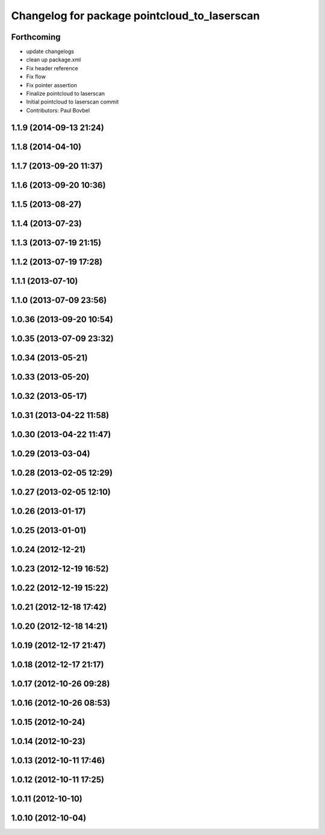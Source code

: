 ^^^^^^^^^^^^^^^^^^^^^^^^^^^^^^^^^^^^^^^^^^^^^
Changelog for package pointcloud_to_laserscan
^^^^^^^^^^^^^^^^^^^^^^^^^^^^^^^^^^^^^^^^^^^^^

Forthcoming
-----------

* update changelogs
* clean up package.xml
* Fix header reference
* Fix flow
* Fix pointer assertion
* Finalize pointcloud to laserscan
* Initial pointcloud to laserscan commit
* Contributors: Paul Bovbel

1.1.9 (2014-09-13 21:24)
------------------------

1.1.8 (2014-04-10)
------------------

1.1.7 (2013-09-20 11:37)
------------------------

1.1.6 (2013-09-20 10:36)
------------------------

1.1.5 (2013-08-27)
------------------

1.1.4 (2013-07-23)
------------------

1.1.3 (2013-07-19 21:15)
------------------------

1.1.2 (2013-07-19 17:28)
------------------------

1.1.1 (2013-07-10)
------------------

1.1.0 (2013-07-09 23:56)
------------------------

1.0.36 (2013-09-20 10:54)
-------------------------

1.0.35 (2013-07-09 23:32)
-------------------------

1.0.34 (2013-05-21)
-------------------

1.0.33 (2013-05-20)
-------------------

1.0.32 (2013-05-17)
-------------------

1.0.31 (2013-04-22 11:58)
-------------------------

1.0.30 (2013-04-22 11:47)
-------------------------

1.0.29 (2013-03-04)
-------------------

1.0.28 (2013-02-05 12:29)
-------------------------

1.0.27 (2013-02-05 12:10)
-------------------------

1.0.26 (2013-01-17)
-------------------

1.0.25 (2013-01-01)
-------------------

1.0.24 (2012-12-21)
-------------------

1.0.23 (2012-12-19 16:52)
-------------------------

1.0.22 (2012-12-19 15:22)
-------------------------

1.0.21 (2012-12-18 17:42)
-------------------------

1.0.20 (2012-12-18 14:21)
-------------------------

1.0.19 (2012-12-17 21:47)
-------------------------

1.0.18 (2012-12-17 21:17)
-------------------------

1.0.17 (2012-10-26 09:28)
-------------------------

1.0.16 (2012-10-26 08:53)
-------------------------

1.0.15 (2012-10-24)
-------------------

1.0.14 (2012-10-23)
-------------------

1.0.13 (2012-10-11 17:46)
-------------------------

1.0.12 (2012-10-11 17:25)
-------------------------

1.0.11 (2012-10-10)
-------------------

1.0.10 (2012-10-04)
-------------------
